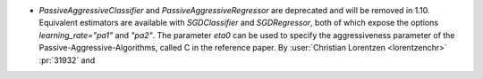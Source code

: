 - `PassiveAggressiveClassifier` and `PassiveAggressiveRegressor` are deprecated
  and will be removed in 1.10. Equivalent estimators are available with `SGDClassifier`
  and `SGDRegressor`, both of which expose the options `learning_rate="pa1"` and
  `"pa2"`. The parameter `eta0` can be used to specify the aggressiveness parameter of
  the Passive-Aggressive-Algorithms, called C in the reference paper.
  By :user:`Christian Lorentzen <lorentzenchr>` :pr:`31932` and
